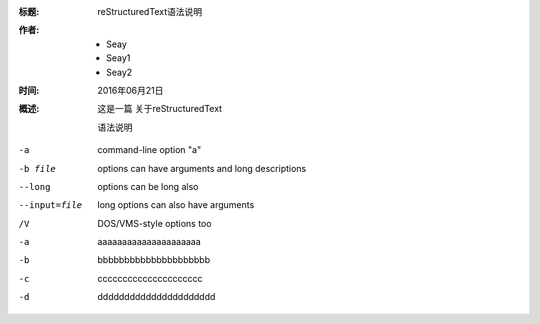 :标题: reStructuredText语法说明

:作者:
 - Seay
 - Seay1
 - Seay2

:时间: 2016年06月21日

:概述: 这是一篇
 关于reStructuredText

 语法说明


-a            command-line option "a"
-b file       options can have arguments
              and long descriptions
--long        options can be long also
--input=file  long options can also have
              arguments
/V            DOS/VMS-style options too

-a   aaaaaaaaaaaaaaaaaaaaa
-b   bbbbbbbbbbbbbbbbbbbbb
-c   ccccccccccccccccccccc
-d   dddddddddddddddddddddd
